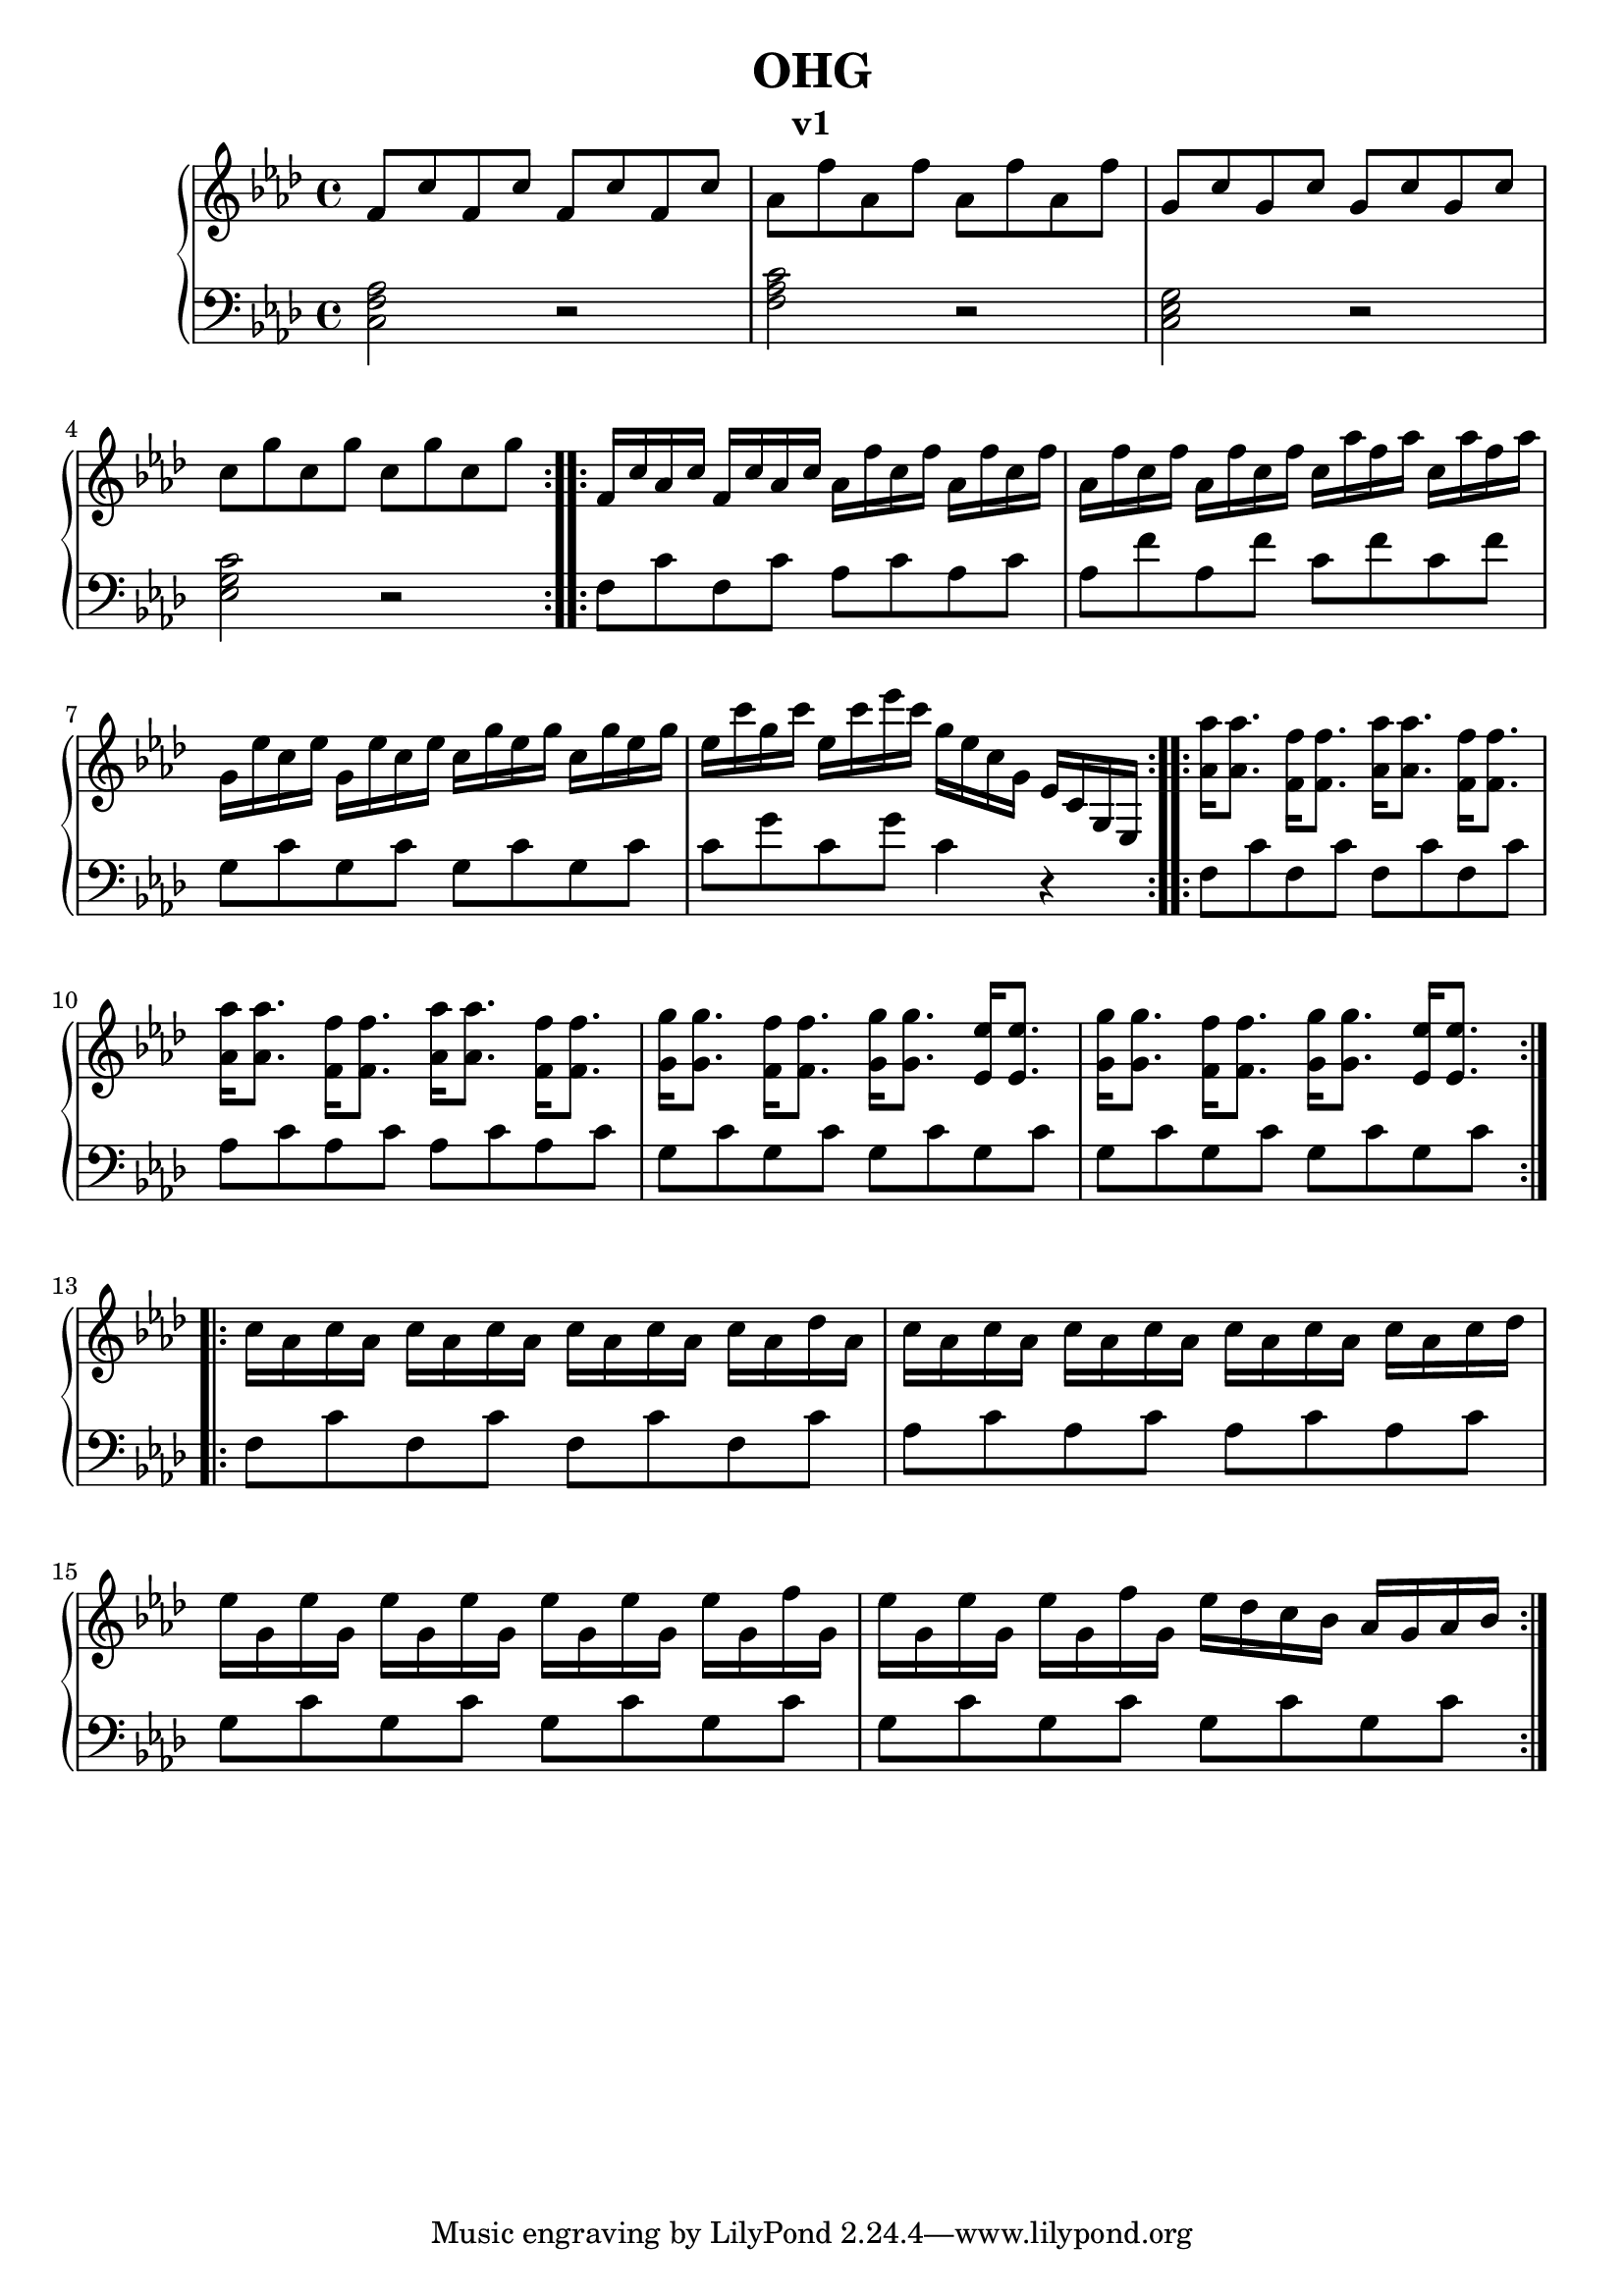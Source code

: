 \version "2.18.2"

\header {
	title = "OHG"
	subtitle = "v1"
	}

upper = \relative c' {
  \clef treble
  \key aes \major
  \time 4/4

\repeat volta 2 {
f8 c' f, c' f, c' f, c' | aes f' aes, f' aes, f' aes, f' |
g, c g c g c g c | c g' c, g' c, g' c, g' |
}

\repeat volta 2 {
f,16 c' aes c f, c' aes c aes f' c f aes, f' c f |
 aes, f' c f aes, f' c f c aes' f aes c, aes' f aes |
 g, ees' c ees g, ees' c ees c g' ees g c, g' ees g  |
 ees c' g c ees, c' ees c g ees c g ees c g ees
}

\repeat volta 2 {
<aes' aes'>16 <aes aes'>8. <f f'>16 <f f'>8.
<aes aes'>16 <aes aes'>8. <f f'>16 <f f'>8. |

<aes aes'>16 <aes aes'>8. <f f'>16 <f f'>8.
<aes aes'>16 <aes aes'>8. <f f'>16 <f f'>8. |

<g g'>16 <g g'>8. <f f'>16 <f f'>8.
<g g'>16 <g g'>8. <ees ees'>16 <ees ees'>8. |
<g g'>16 <g g'>8. <f f'>16 <f f'>8.
<g g'>16 <g g'>8. <ees ees'>16 <ees ees'>8. |
}

%{
<aes aes'>16 <aes aes'> <aes aes'> <aes aes'> 
<f f'><f f'><f f'><f f'>
<aes aes'>16 <aes aes'> <aes aes'> <aes aes'> 
<f f'><f f'><f f'><f f'>
<aes aes'>16 <aes aes'> <aes aes'> <aes aes'> 
<f f'><f f'><f f'><f f'>
<aes aes'>16 <aes aes'> <aes aes'> <aes aes'> 
<f f'><f f'><f f'><f f'>

<g g'> <g g'><g g'> <g g'>
<f f'> <f f'><f f'> <f f'>
<g g'> <g g'><g g'> <g g'>
<ees ees'> <ees ees'><ees ees'> <ees ees'>
<g g'> <g g'><g g'> <g g'>
<f f'> <f f'><f f'> <f f'>
<g g'> <g g'><g g'> <g g'>
<ees ees'> <ees ees'><ees ees'> <ees ees'> |
%}

\repeat volta 2 {
c'16 aes c aes c aes c aes
c aes c aes c aes des aes |

c aes c aes c aes c aes
c aes c aes c aes c des
 
ees g, ees' g, ees' g, ees' g,
ees' g, ees' g, ees' g, f' g,
ees' g, ees' g, ees' g, f' g,
ees' des c bes aes g aes bes
}

}




lower = \relative c {
  \clef bass
  \key aes \major
  \time 4/4

\repeat volta 2 {
<c f aes>2  r2  | <f aes c>2 r2 |
< c ees g>2 r2  | <ees g c>2 r2 |
}

\repeat volta 2 {
f8 c' f, c' aes c aes c | aes f' aes, f' c f c f |
g, c g c g c g c | c g' c, g'  c,4 r4 |
}

 f,8 c' f, c' f, c' f, c' | aes c aes c aes c aes c  |
g c g c g c g c | g c g c g c g c  |
 f,8 c' f, c' f, c' f, c' | aes c aes c aes c aes c  |
g c g c g c g c | g c g c g c g c  |

}


\score {
  \new PianoStaff <<
    % \set PianoStaff.instrumentName = #"Piano  "
    \new Staff = "upper" \upper
    \new Staff = "lower" \lower
  >>
  \layout { }
  \midi { }
}